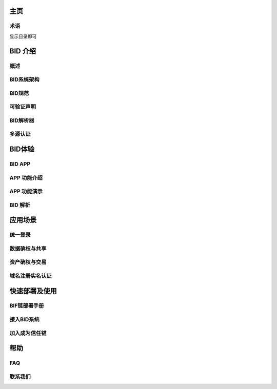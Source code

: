 .. bid-document documentation master file, created by
   sphinx-quickstart on Tue Dec 17 15:15:57 2019.
   You can adapt this file completely to your liking, but it should at least
   contain the root `toctree` directive.

主页
========================================
术语
---------
显示目录即可


BID 介绍
==================
  
概述
---------
BID系统架构
---------
BID规范
---------
可验证声明
---------
BID解析器
---------
多源认证
---------

BID体验
==================
BID APP
---------
APP 功能介绍
---------
APP 功能演示
---------
BID 解析
---------

应用场景
==================
统一登录
---------
数据确权与共享
---------
资产确权与交易
---------
域名注册实名认证
---------

快速部署及使用
==================
BIF链部署手册
---------
接入BID系统
---------
加入成为信任锚
---------

帮助
==================
FAQ
---------
联系我们
---------